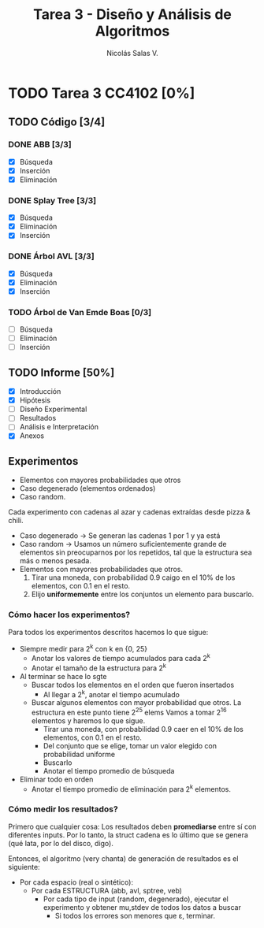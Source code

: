 #+TITLE: Tarea 3 - Diseño y Análisis de Algoritmos
#+AUTHOR: Nicolás Salas V.

* TODO Tarea 3 CC4102 [0%]
  DEADLINE: <2015-12-16 mié>

** TODO Código [3/4]

*** DONE ABB [3/3]
- [X] Búsqueda
- [X] Inserción
- [X] Eliminación

*** DONE Splay Tree [3/3]
- [X] Búsqueda
- [X] Eliminación
- [X] Inserción

*** DONE Árbol AVL [3/3]
- [X] Búsqueda
- [X] Eliminación
- [X] Inserción

*** TODO Árbol de Van Emde Boas [0/3]
- [ ] Búsqueda
- [ ] Eliminación
- [ ] Inserción

** TODO Informe [50%]
- [X] Introducción
- [X] Hipótesis
- [ ] Diseño Experimental
- [ ] Resultados
- [ ] Análisis e Interpretación
- [X] Anexos

** Experimentos
   - Elementos con mayores probabilidades que otros
   - Caso degenerado (elementos ordenados)
   - Caso random.

Cada experimento con cadenas al azar y cadenas extraídas desde pizza & chili.

  - Caso degenerado -> Se generan las cadenas 1 por 1 y ya está
  - Caso random -> Usamos un número suficientemente grande de elementos sin preocuparnos por los repetidos, tal que la estructura sea más o menos pesada.
  - Elementos con mayores probabilidades que otros.
    1) Tirar una moneda, con probabilidad 0.9 caigo en el 10% de los elementos, con 0.1 en el resto.
    2) Elijo *uniformemente* entre los conjuntos un elemento para buscarlo.

*** Cómo hacer los experimentos?

Para todos los experimentos descritos hacemos lo que sigue:

- Siempre medir para 2^k con k en {0, 25}
  * Anotar los valores de tiempo acumulados para cada 2^k
  * Anotar el tamaño de la estructura para 2^k
- Al terminar se hace lo sgte
  * Buscar todos los elementos en el orden que fueron insertados
    + Al llegar a 2^k, anotar el tiempo acumulado
  * Buscar algunos elementos con mayor probabilidad que otros. La estructura en este punto tiene 2^25 elems
    Vamos a tomar 2^16 elementos y haremos lo que sigue.
    + Tirar una moneda, con probabilidad 0.9 caer en el 10% de los elementos, con 0.1 en el resto.
    + Del conjunto que se elige, tomar un valor elegido con probabilidad uniforme
    + Buscarlo
    + Anotar el tiempo promedio de búsqueda
- Eliminar todo en orden
  - Anotar el tiempo promedio de eliminación para 2^k elementos.

*** Cómo medir los resultados?

Primero que cualquier cosa: Los resultados deben *promediarse* entre sí con diferentes inputs.
Por lo tanto, la struct cadena es lo último que se genera (qué lata, por lo del disco, digo).

Entonces, el algoritmo (very chanta) de generación de resultados es el siguiente:

- Por cada espacio (real o sintético):
  - Por cada ESTRUCTURA (abb, avl, sptree, veb)
    - Por cada tipo de input (random, degenerado), ejecutar el experimento y obtener mu,stdev de todos los datos a buscar
      - Si todos los errores son menores que \varepsilon, terminar.
